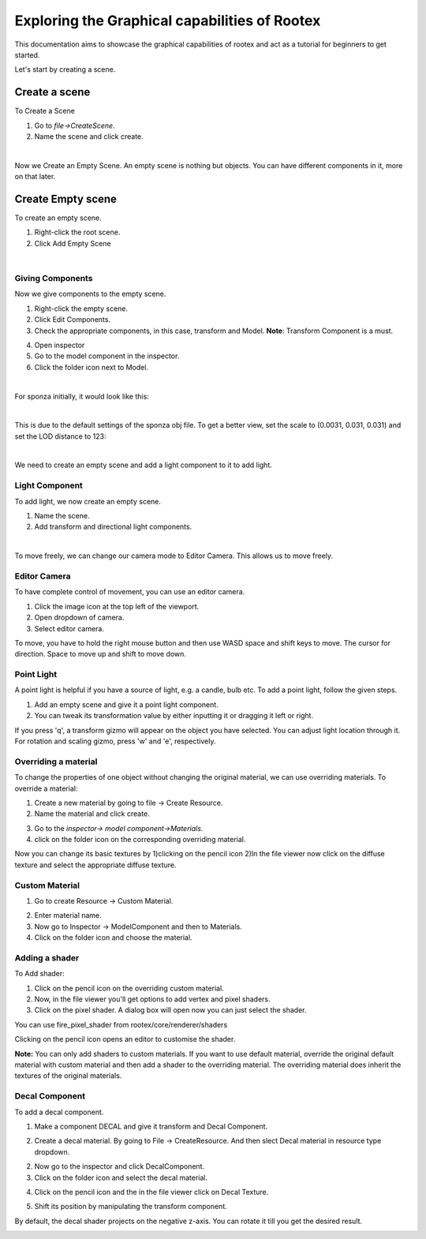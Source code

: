 =============================================
Exploring the Graphical capabilities of Rootex
=============================================

This documentation aims to showcase the graphical capabilities of rootex and act as a tutorial for beginners to get started.

Let's start by creating a scene.

Create a scene
***************

To Create a Scene 

1) Go to `file->CreateScene`.

2) Name the scene and click create.

.. image:: images/graphics_tutorial/create_scene.png
	:alt: Create Scene
	:align: center

|

Now we Create an Empty Scene. An empty scene is nothing but objects. You can have different components in it, more on that later.

Create Empty scene
******************

To create an empty scene.

1) Right-click the root scene.
2) Click Add Empty Scene

.. image:: images/graphics_tutorial/add_empty_scene.png
	:alt: Create Empty Scene
	:align: center

.. image:: images/graphics_tutorial/empty_scene_created.png
	:alt: Empty Scene Created
	:align: center

|

*****************
Giving Components
*****************

Now we give components to the empty scene. 

1) Right-click the empty scene.
2) Click Edit Components.
3) Check the appropriate components, in this case, transform and Model. **Note**: Transform Component is a must.

.. image:: images/graphics_tutorial/add_model_component_and_transform_component.png
	:alt: Components Added
	:align: center
	
4) Open inspector
5) Go to the model component in the inspector.
6) Click the folder icon next to Model.

.. image:: images/graphics_tutorial/select_model_file.png
	:alt: Selecting File
	:align: center

|


For sponza initially, it would look like this:

.. image:: images/graphics_tutorial/model_file_just_added.png
	:alt: Model File Just Added
	:align: center

|

This is due to the default settings of the sponza obj file. To get a better view, set the scale to (0.0031, 0.031, 0.031) and set the LOD distance to 123:

.. image:: images/graphics_tutorial/change_model_scale.png
	:alt: Change Model Scale and LOD Distance
	:align: center

|

We need to create an empty scene and add a light component to it to add light.

***************
Light Component
***************

To add light, we now create an empty scene.

1) Name the scene.
2) Add transform and directional light components.

.. image:: images/graphics_tutorial/add_sun_scene.png
	:alt: Directional Light Added
	:align: center
.. image:: images/graphics_tutorial/edit_sun_components.png
	:alt: Added Components
	:align: center

|

To move freely, we can change our camera mode to Editor Camera. This allows us to move freely.

*************
Editor Camera
*************

To have complete control of movement, you can use an editor camera.

1) Click the image icon at the top left of the viewport.
2) Open dropdown of camera.
3) Select editor camera.

.. image:: images/graphics_tutorial/change_to_editor_camera.png
	:alt: Change To Editor Camera
	:align: center
	
To move, you have to hold the right mouse button and then use WASD space and shift keys to move. The cursor for direction. Space to move up and shift to move down.

.. image:: images/graphics_tutorial/navigate_with_editor_camera.png
	:alt: Navigate With Editor Camera
	:align: center
	


***********
Point Light
***********

A point light is helpful if you have a source of light, e.g. a candle, bulb etc. To add a point light, follow the given steps.

1) Add an empty scene and give it a point light component.
2) You can tweak its transformation value by either inputting it or dragging it left or right. 

.. image:: images/graphics_tutorial/add_point_light_texture.png
	:alt: Add Point Light
	:align: center


If you press 'q', a transform gizmo will appear on the object you have selected. You can adjust light location through it.
For rotation and scaling gizmo, press 'w' and 'e', respectively.

.. image:: images/graphics_tutorial/translate_point_light.png
	:alt: Translate Point Light 1
	:align: center
.. image:: images/graphics_tutorial/translate_point_light_2.png
	:alt: Translate Point Light 2
	:align: center
.. image:: images/graphics_tutorial/translate_point_light_3.png
	:alt: Translate Point Light 3
	:align: center


*********************
Overriding a material
*********************

To change the properties of one object without changing the original material, we can use overriding materials. To override a material:

1) Create a new material by going to file -> Create Resource.
2) Name the material and click create.

.. image:: images/graphics_tutorial/create_basic_material.png
	:alt: Create Basic Material
	:align: center

3) Go to the `inspector-> model component->Materials`.
4) click on the folder icon on the corresponding overriding material.

.. image:: images/graphics_tutorial/select_the_newly_created_basic_material.png
	:alt: Select Basic Material
	:align: center

Now you can change its basic textures by 
1)clicking on the pencil icon 
2)In the file viewer now click on the diffuse texture and select the appropriate diffuse texture.

.. image:: images/graphics_tutorial/change_basic_material_texture.png
	:alt: Change Basic Material Texture
	:align: center

***************
Custom Material
***************



1) Go to create Resource -> Custom Material.

.. image:: images/graphics_tutorial/create_custom_material.png
	:alt: Create Custom Material
	:align: center

2) Enter material name.
3) Now go to Inspector -> ModelComponent and then to Materials.
4) Click on the folder icon and choose the material.

.. image:: images/graphics_tutorial/select_the_newly_created_custom_material.png
	:alt: Select Custom Material
	:align: center

***************
Adding a shader
***************

To Add shader:

1) Click on the pencil icon on the overriding custom material.
2) Now, in the file viewer you'll get options to add vertex and pixel shaders.
3) Click on the pixel shader. A dialog box will open now you can just select the shader.

.. image:: images/graphics_tutorial/change_custom_material_pixel_shader.png
	:alt: Change Custom Material Pixel Shader
	:align: center

You can use fire_pixel_shader from rootex/core/renderer/shaders

Clicking on the pencil icon opens an editor to customise the shader.

**Note:** You can only add shaders to custom materials. If you want to use default material, override the original default material with custom material and then add a shader to the overriding material. The overriding material does inherit the textures of the original materials.

.. image:: images/graphics_tutorial/changed_the_custom_material_pixel_shader_to_fire_shader.png
	:alt: Change Shader To Fire Shader
	:align: center
.. image:: images/graphics_tutorial/edit_the_default_fire_pixel_shader_2.png
	:alt: Edit Fire Pixel Shader
	:align: center
.. image:: images/graphics_tutorial/edited_the_default_fire_pixel_shader.png
	:alt: Final Fire Pixel Shader
	:align: center
.. image:: images/graphics_tutorial/fire_shader_sample.gif
	:alt: Fire Shader Sample
	:align: center


***************
Decal Component
***************

To add a decal component. 

1) Make a component DECAL and give it transform and Decal Component.

.. image:: images/graphics_tutorial/add_decal_component.png
	:alt: Add Decal Component
	:align: center
2) Create a decal material. By going to File -> CreateResource. And then slect Decal material in resource type dropdown.

.. image:: images/graphics_tutorial/create_decal_material.png
	:alt: Create Decal Material
	:align: center
	
2) Now go to the inspector and click DecalComponent. 
3) Click on the folder icon and select the decal material.

.. image:: images/graphics_tutorial/select_the_newly_created_decal_material.png
	:alt: Select Decal Material
	:align: center
	
4) Click on the pencil icon and the in the file viewer click on Decal Texture.

.. image:: images/graphics_tutorial/change_decal_material_texture.png
	:alt: Change Decal Material
	:align: center
	
5) Shift its position by manipulating the transform component.

By default, the decal shader projects on the negative z-axis. You can rotate it till you get the desired result.




.. image:: images/graphics_tutorial/decal_sample.gif
	:alt: Decal Sample
	:align: center

